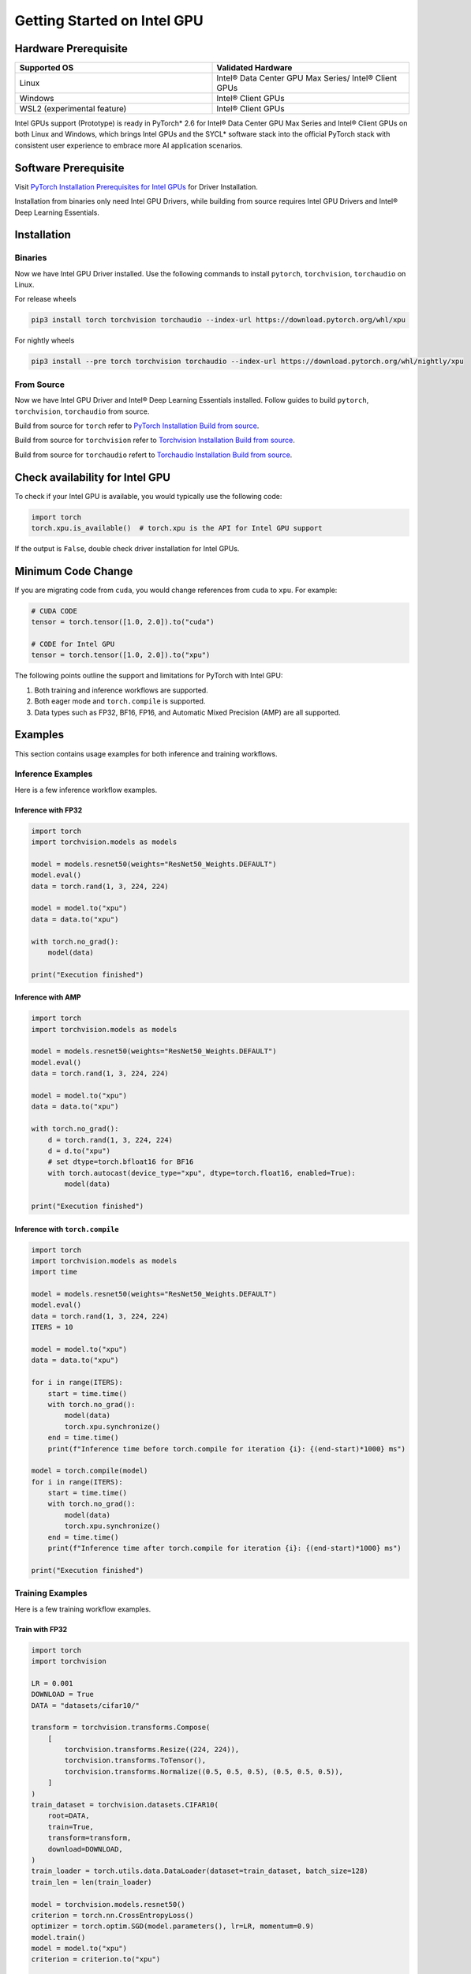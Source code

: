 Getting Started on Intel GPU
============================

Hardware Prerequisite
---------------------

.. list-table::
   :widths: 50 50
   :header-rows: 1

   * - Supported OS
     - Validated Hardware
   * - Linux
     - Intel® Data Center GPU Max Series/ Intel® Client GPUs
   * - Windows
     - Intel® Client GPUs
   * - WSL2 (experimental feature)
     - Intel® Client GPUs

Intel GPUs support (Prototype) is ready in PyTorch* 2.6 for Intel® Data Center GPU Max Series and Intel® Client GPUs on both Linux and Windows, which brings Intel GPUs and the SYCL* software stack into the official PyTorch stack with consistent user experience to embrace more AI application scenarios.

Software Prerequisite
---------------------

Visit `PyTorch Installation Prerequisites for Intel GPUs <https://www.intel.com/content/www/us/en/developer/articles/tool/pytorch-prerequisites-for-intel-gpu/2-6.html#driver-installation>`_ for Driver Installation.

Installation from binaries only need Intel GPU Drivers, while building from source requires Intel GPU Drivers and Intel® Deep Learning Essentials.


Installation
------------

Binaries
^^^^^^^^

Now we have Intel GPU Driver installed. Use the following commands to install ``pytorch``, ``torchvision``, ``torchaudio`` on Linux.

For release wheels

.. code-block::

    pip3 install torch torchvision torchaudio --index-url https://download.pytorch.org/whl/xpu

For nightly wheels

.. code-block::

    pip3 install --pre torch torchvision torchaudio --index-url https://download.pytorch.org/whl/nightly/xpu



From Source
^^^^^^^^^^^

Now we have Intel GPU Driver and Intel® Deep Learning Essentials installed. Follow guides to build ``pytorch``, ``torchvision``, ``torchaudio`` from source.

Build from source for ``torch`` refer to `PyTorch Installation Build from source <https://github.com/pytorch/pytorch?tab=readme-ov-file#from-source>`_.

Build from source for ``torchvision`` refer to `Torchvision Installation Build from source <https://github.com/pytorch/vision/blob/main/CONTRIBUTING.md#development-installation>`_.

Build from source for ``torchaudio`` refert to `Torchaudio Installation Build from source <https://github.com/pytorch/audio/blob/main/CONTRIBUTING.md#building-torchaudio-from-source>`_.

Check availability for Intel GPU
--------------------------------

To check if your Intel GPU is available, you would typically use the following code:

.. code-block::

   import torch
   torch.xpu.is_available()  # torch.xpu is the API for Intel GPU support

If the output is ``False``, double check driver installation for Intel GPUs.

Minimum Code Change
-------------------

If you are migrating code from ``cuda``, you would change references from ``cuda`` to ``xpu``. For example:

.. code-block::

   # CUDA CODE
   tensor = torch.tensor([1.0, 2.0]).to("cuda")

   # CODE for Intel GPU
   tensor = torch.tensor([1.0, 2.0]).to("xpu")

The following points outline the support and limitations for PyTorch with Intel GPU:

#. Both training and inference workflows are supported.
#. Both eager mode and ``torch.compile`` is supported.
#. Data types such as FP32, BF16, FP16, and Automatic Mixed Precision (AMP) are all supported.

Examples
--------

This section contains usage examples for both inference and training workflows.

Inference Examples
^^^^^^^^^^^^^^^^^^

Here is a few inference workflow examples.


Inference with FP32
"""""""""""""""""""

.. code-block::

   import torch
   import torchvision.models as models

   model = models.resnet50(weights="ResNet50_Weights.DEFAULT")
   model.eval()
   data = torch.rand(1, 3, 224, 224)

   model = model.to("xpu")
   data = data.to("xpu")

   with torch.no_grad():
       model(data)

   print("Execution finished")

Inference with AMP
""""""""""""""""""

.. code-block::

   import torch
   import torchvision.models as models

   model = models.resnet50(weights="ResNet50_Weights.DEFAULT")
   model.eval()
   data = torch.rand(1, 3, 224, 224)

   model = model.to("xpu")
   data = data.to("xpu")

   with torch.no_grad():
       d = torch.rand(1, 3, 224, 224)
       d = d.to("xpu")
       # set dtype=torch.bfloat16 for BF16
       with torch.autocast(device_type="xpu", dtype=torch.float16, enabled=True):
           model(data)

   print("Execution finished")

Inference with ``torch.compile``
""""""""""""""""""""""""""""""""

.. code-block::

   import torch
   import torchvision.models as models
   import time

   model = models.resnet50(weights="ResNet50_Weights.DEFAULT")
   model.eval()
   data = torch.rand(1, 3, 224, 224)
   ITERS = 10

   model = model.to("xpu")
   data = data.to("xpu")

   for i in range(ITERS):
       start = time.time()
       with torch.no_grad():
           model(data)
           torch.xpu.synchronize()
       end = time.time()
       print(f"Inference time before torch.compile for iteration {i}: {(end-start)*1000} ms")

   model = torch.compile(model)
   for i in range(ITERS):
       start = time.time()
       with torch.no_grad():
           model(data)
           torch.xpu.synchronize()
       end = time.time()
       print(f"Inference time after torch.compile for iteration {i}: {(end-start)*1000} ms")

   print("Execution finished")

Training Examples
^^^^^^^^^^^^^^^^^

Here is a few training workflow examples.

Train with FP32
"""""""""""""""

.. code-block::

   import torch
   import torchvision

   LR = 0.001
   DOWNLOAD = True
   DATA = "datasets/cifar10/"

   transform = torchvision.transforms.Compose(
       [
           torchvision.transforms.Resize((224, 224)),
           torchvision.transforms.ToTensor(),
           torchvision.transforms.Normalize((0.5, 0.5, 0.5), (0.5, 0.5, 0.5)),
       ]
   )
   train_dataset = torchvision.datasets.CIFAR10(
       root=DATA,
       train=True,
       transform=transform,
       download=DOWNLOAD,
   )
   train_loader = torch.utils.data.DataLoader(dataset=train_dataset, batch_size=128)
   train_len = len(train_loader)

   model = torchvision.models.resnet50()
   criterion = torch.nn.CrossEntropyLoss()
   optimizer = torch.optim.SGD(model.parameters(), lr=LR, momentum=0.9)
   model.train()
   model = model.to("xpu")
   criterion = criterion.to("xpu")

   print(f"Initiating training")
   for batch_idx, (data, target) in enumerate(train_loader):
       data = data.to("xpu")
       target = target.to("xpu")
       optimizer.zero_grad()
       output = model(data)
       loss = criterion(output, target)
       loss.backward()
       optimizer.step()
       if (batch_idx + 1) % 10 == 0:
            iteration_loss = loss.item()
            print(f"Iteration [{batch_idx+1}/{train_len}], Loss: {iteration_loss:.4f}")
   torch.save(
       {
           "model_state_dict": model.state_dict(),
           "optimizer_state_dict": optimizer.state_dict(),
       },
       "checkpoint.pth",
   )

   print("Execution finished")

Train with AMP
""""""""""""""

.. code-block::

   import torch
   import torchvision

   LR = 0.001
   DOWNLOAD = True
   DATA = "datasets/cifar10/"

   use_amp=True

   transform = torchvision.transforms.Compose(
       [
           torchvision.transforms.Resize((224, 224)),
           torchvision.transforms.ToTensor(),
           torchvision.transforms.Normalize((0.5, 0.5, 0.5), (0.5, 0.5, 0.5)),
       ]
   )
   train_dataset = torchvision.datasets.CIFAR10(
       root=DATA,
       train=True,
       transform=transform,
       download=DOWNLOAD,
   )
   train_loader = torch.utils.data.DataLoader(dataset=train_dataset, batch_size=128)
   train_len = len(train_loader)

   model = torchvision.models.resnet50()
   criterion = torch.nn.CrossEntropyLoss()
   optimizer = torch.optim.SGD(model.parameters(), lr=LR, momentum=0.9)
   scaler = torch.amp.GradScaler(enabled=use_amp)

   model.train()
   model = model.to("xpu")
   criterion = criterion.to("xpu")

   print(f"Initiating training")
   for batch_idx, (data, target) in enumerate(train_loader):
       data = data.to("xpu")
       target = target.to("xpu")
       # set dtype=torch.bfloat16 for BF16
       with torch.autocast(device_type="xpu", dtype=torch.float16, enabled=use_amp):
           output = model(data)
           loss = criterion(output, target)
       scaler.scale(loss).backward()
       scaler.step(optimizer)
       scaler.update()
       optimizer.zero_grad()
       if (batch_idx + 1) % 10 == 0:
            iteration_loss = loss.item()
            print(f"Iteration [{batch_idx+1}/{train_len}], Loss: {iteration_loss:.4f}")

   torch.save(
       {
           "model_state_dict": model.state_dict(),
           "optimizer_state_dict": optimizer.state_dict(),
       },
       "checkpoint.pth",
   )

   print("Execution finished")

Train with ``torch.compile``
""""""""""""""""""""""""""""

.. code-block::

   import torch
   import torchvision

   LR = 0.001
   DOWNLOAD = True
   DATA = "datasets/cifar10/"

   transform = torchvision.transforms.Compose(
       [
           torchvision.transforms.Resize((224, 224)),
           torchvision.transforms.ToTensor(),
           torchvision.transforms.Normalize((0.5, 0.5, 0.5), (0.5, 0.5, 0.5)),
       ]
   )
   train_dataset = torchvision.datasets.CIFAR10(
       root=DATA,
       train=True,
       transform=transform,
       download=DOWNLOAD,
   )
   train_loader = torch.utils.data.DataLoader(dataset=train_dataset, batch_size=128)
   train_len = len(train_loader)

   model = torchvision.models.resnet50()
   criterion = torch.nn.CrossEntropyLoss()
   optimizer = torch.optim.SGD(model.parameters(), lr=LR, momentum=0.9)
   model.train()
   model = model.to("xpu")
   criterion = criterion.to("xpu")
   model = torch.compile(model)

   print(f"Initiating training with torch compile")
   for batch_idx, (data, target) in enumerate(train_loader):
       data = data.to("xpu")
       target = target.to("xpu")
       optimizer.zero_grad()
       output = model(data)
       loss = criterion(output, target)
       loss.backward()
       optimizer.step()
       if (batch_idx + 1) % 10 == 0:
            iteration_loss = loss.item()
            print(f"Iteration [{batch_idx+1}/{train_len}], Loss: {iteration_loss:.4f}")
   torch.save(
       {
           "model_state_dict": model.state_dict(),
           "optimizer_state_dict": optimizer.state_dict(),
       },
       "checkpoint.pth",
   )

   print("Execution finished")
